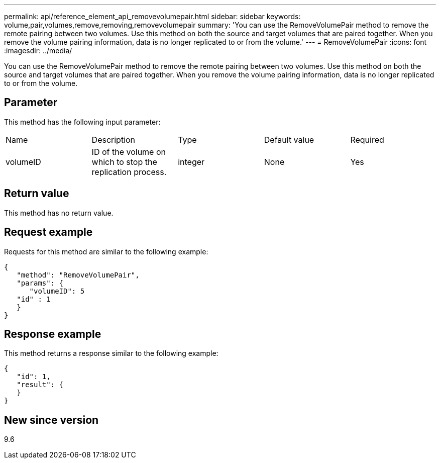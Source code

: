 ---
permalink: api/reference_element_api_removevolumepair.html
sidebar: sidebar
keywords: volume,pair,volumes,remove,removing,removevolumepair
summary: 'You can use the RemoveVolumePair method to remove the remote pairing between two volumes. Use this method on both the source and target volumes that are paired together. When you remove the volume pairing information, data is no longer replicated to or from the volume.'
---
= RemoveVolumePair
:icons: font
:imagesdir: ../media/

[.lead]
You can use the RemoveVolumePair method to remove the remote pairing between two volumes. Use this method on both the source and target volumes that are paired together. When you remove the volume pairing information, data is no longer replicated to or from the volume.

== Parameter

This method has the following input parameter:

|===
|Name |Description |Type |Default value |Required
a|
volumeID
a|
ID of the volume on which to stop the replication process.
a|
integer
a|
None
a|
Yes
|===

== Return value

This method has no return value.

== Request example

Requests for this method are similar to the following example:

----
{
   "method": "RemoveVolumePair",
   "params": {
      "volumeID": 5
   "id" : 1
   }
}
----

== Response example

This method returns a response similar to the following example:

----
{
   "id": 1,
   "result": {
   }
}
----

== New since version

9.6

